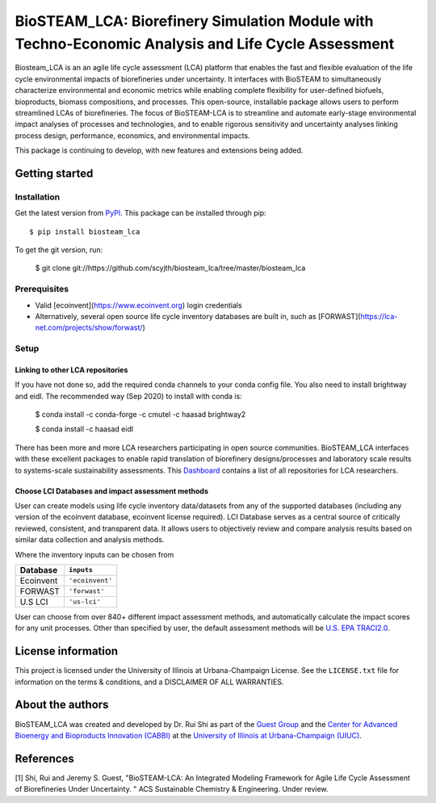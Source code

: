 =========================================================================
BioSTEAM_LCA: Biorefinery Simulation Module with Techno-Economic Analysis and Life Cycle Assessment
=========================================================================

.. image:: http://img.shields.io/pypi/v/biosteam-lca.svg?style=flat
   :target: https://pypi.org/project/biosteam-lca/
   :alt: Version_status
.. image:: http://img.shields.io/badge/license-UIUC-blue.svg?style=flat
   :target: https://github.com/scyjth/biosteam_lca/blob/master/LICENSE.txt
   :alt: license
.. image:: https://img.shields.io/pypi/pyversions/biosteam.svg
   :target: https://pypi.python.org/pypi/biosteam
   :alt: Supported_versions
.. image:: https://img.shields.io/badge/code%20style-black-000000.svg
    :target: https://github.com/python/black
    :alt: Formatted with Black





Biosteam_LCA is an an agile life cycle assessment (LCA) platform that enables the fast and flexible evaluation of the life cycle environmental impacts of biorefineries under uncertainty. It interfaces with BioSTEAM to simultaneously characterize environmental and economic metrics while enabling complete flexibility for user-defined biofuels, bioproducts, biomass compositions, and processes. This open-source, installable package allows users to perform streamlined LCAs of biorefineries. The focus of BioSTEAM-LCA is to streamline and automate early-stage environmental impact analyses of processes and technologies, and to enable rigorous sensitivity and uncertainty analyses linking process design, performance, economics, and environmental impacts.

This package is continuing to develop, with new features and extensions being added.

Getting started
~~~~~~~~~~~~~~~~

Installation
------------

Get the latest version from `PyPI <https://pypi.org/project/biosteam-lca/>`__. This package can be installed through pip::

    $ pip install biosteam_lca

To get the git version, run:

    $ git clone git://https://github.com/scyjth/biosteam_lca/tree/master/biosteam_lca


Prerequisites
-------------

- Valid [ecoinvent](https://www.ecoinvent.org) login credentials
- Alternatively, several open source life cycle inventory databases are built in, such as [FORWAST](https://lca-net.com/projects/show/forwast/)


Setup
-------------

Linking to other LCA repositories
***************************************************


If you have not done so, add the required conda channels to your conda config file. You also need to install brightway and eidl. 
The recommended way (Sep 2020) to install with conda is:

    $ conda install -c conda-forge -c cmutel -c haasad brightway2

    $ conda install -c haasad eidl

There has been more and more LCA researchers participating in open source communities. BioSTEAM_LCA interfaces with these excellent packages to enable rapid translation of biorefinery designs/processes and laboratory scale results to systems-scale sustainability assessments. This `Dashboard <https://github.com/IndEcol/Dashboard/>`__  contains a list of all repositories for LCA researchers. 

Choose LCI Databases and impact assessment methods
***************************************************


User can create models using life cycle inventory data/datasets from any of the supported databases (including any version of the ecoinvent database, ecoinvent license required). LCI Database serves as a central source of critically reviewed, consistent, and transparent data. It allows users to objectively review and compare analysis results based on similar data collection and analysis methods.

Where the inventory inputs can be chosen from 

==========  ================
Database    ``inputs``
==========  ================
Ecoinvent   ``'ecoinvent'``
FORWAST     ``'forwast'``
U.S LCI     ``'us-lci'``
==========  ================

User can choose from over 840+ different impact assessment methods, and automatically calculate the impact scores for any unit processes. Other than specified by user, the default assessment methods will be `U.S. EPA TRACI2.0 <https://www.epa.gov/chemical-research/tool-reduction-and-assessment-chemicals-and-other-environmental-impacts-traci/>`__.


License information
~~~~~~~~~~~~~~~~

This project is licensed under the University of Illinois at Urbana-Champaign License. See the ``LICENSE.txt`` file for information on the terms & conditions, and a DISCLAIMER OF ALL WARRANTIES.


About the authors
~~~~~~~~~~~~~~~~

BioSTEAM_LCA was created and developed by Dr. Rui Shi as part of the `Guest Group <http://engineeringforsustainability.com/>`__ and the `Center for Advanced Bioenergy and Bioproducts Innovation (CABBI) <https://cabbi.bio/>`__ at the `University of Illinois at Urbana-Champaign (UIUC) <https://illinois.edu/>`__. 

References
~~~~~~~~~~~~~~~~
[1] Shi, Rui and Jeremy S. Guest, "BioSTEAM-LCA: An Integrated Modeling Framework for Agile Life Cycle Assessment of Biorefineries Under Uncertainty. " ACS Sustainable Chemistry & Engineering. Under review. 

